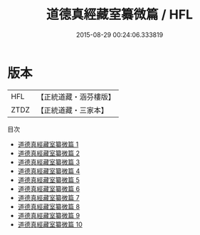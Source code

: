 #+TITLE: 道德真經藏室纂微篇 / HFL

#+DATE: 2015-08-29 00:24:06.333819
* 版本
 |       HFL|【正統道藏・涵芬樓版】|
 |      ZTDZ|【正統道藏・三家本】|
目次
 - [[file:KR5c0103_001.txt][道德真經藏室纂微篇 1]]
 - [[file:KR5c0103_002.txt][道德真經藏室纂微篇 2]]
 - [[file:KR5c0103_003.txt][道德真經藏室纂微篇 3]]
 - [[file:KR5c0103_004.txt][道德真經藏室纂微篇 4]]
 - [[file:KR5c0103_005.txt][道德真經藏室纂微篇 5]]
 - [[file:KR5c0103_006.txt][道德真經藏室纂微篇 6]]
 - [[file:KR5c0103_007.txt][道德真經藏室纂微篇 7]]
 - [[file:KR5c0103_008.txt][道德真經藏室纂微篇 8]]
 - [[file:KR5c0103_009.txt][道德真經藏室纂微篇 9]]
 - [[file:KR5c0103_010.txt][道德真經藏室纂微篇 10]]

